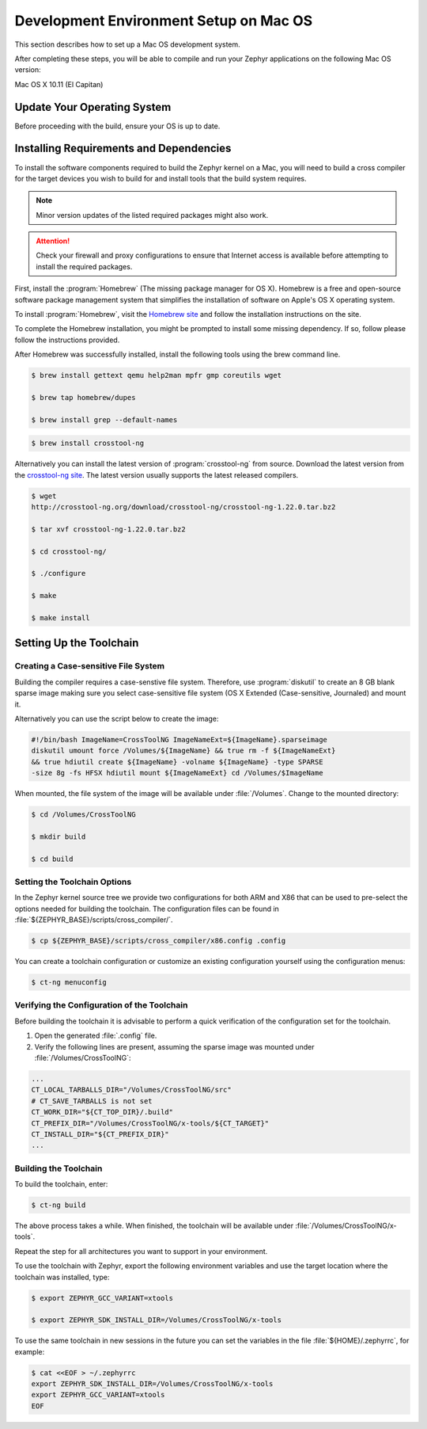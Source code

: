 .. _installing_zephyr_mac:

Development Environment Setup on Mac OS
#######################################

This section describes how to set up a Mac OS development system.

After completing these steps, you will be able to compile and run your Zephyr
applications on the following Mac OS version:

Mac OS X 10.11 (El Capitan)

Update Your Operating System
****************************

Before proceeding with the build, ensure your OS is up to date.

.. _mac_requirements:

Installing Requirements and Dependencies
****************************************

To install the software components required to build the Zephyr kernel on a
Mac, you will need to build a cross compiler for the target devices you wish to
build for and install tools that the build system requires.

.. note::
   Minor version updates of the listed required packages might also
   work.

.. attention::
   Check your firewall and proxy configurations to ensure that Internet
   access is available before attempting to install the required packages.

First, install the :program:`Homebrew` (The missing package manager for
OS X). Homebrew is a free and open-source software package management system
that simplifies the installation of software on Apple's OS X operating
system.

To install :program:`Homebrew`, visit the `Homebrew site`_ and follow the
installation instructions on the site.

To complete the Homebrew installation, you might be prompted to install some
missing dependency. If so, follow please follow the instructions provided.

After Homebrew was successfully installed, install the following tools using
the brew command line.

.. code-block:: console

   $ brew install gettext qemu help2man mpfr gmp coreutils wget

   $ brew tap homebrew/dupes

   $ brew install grep --default-names

.. code-block:: console

   $ brew install crosstool-ng

Alternatively you can install the latest version of :program:`crosstool-ng`
from source. Download the latest version from the `crosstool-ng site`_. The
latest version usually supports the latest released compilers.

.. code-block:: console

   $ wget
   http://crosstool-ng.org/download/crosstool-ng/crosstool-ng-1.22.0.tar.bz2

   $ tar xvf crosstool-ng-1.22.0.tar.bz2

   $ cd crosstool-ng/

   $ ./configure

   $ make

   $ make install

.. _setting_up_mac_toolchain:

Setting Up the Toolchain
************************

Creating a Case-sensitive File System
=====================================

Building the compiler requires a case-senstive file system. Therefore, use
:program:`diskutil` to create an 8 GB blank sparse image making sure you select
case-sensitive file system (OS X Extended (Case-sensitive, Journaled) and
mount it.

Alternatively you can use the script below to create the image:

.. code-block:: bash

   #!/bin/bash ImageName=CrossToolNG ImageNameExt=${ImageName}.sparseimage
   diskutil umount force /Volumes/${ImageName} && true rm -f ${ImageNameExt}
   && true hdiutil create ${ImageName} -volname ${ImageName} -type SPARSE
   -size 8g -fs HFSX hdiutil mount ${ImageNameExt} cd /Volumes/$ImageName

When mounted, the file system of the image will be available under
:file:`/Volumes`. Change to the mounted directory:

.. code-block:: console

   $ cd /Volumes/CrossToolNG

   $ mkdir build

   $ cd build

Setting the Toolchain Options
=============================

In the Zephyr kernel source tree we provide two configurations for
both ARM and X86 that can be used to pre-select the options needed
for building the toolchain.
The configuration files can be found in :file:`${ZEPHYR_BASE}/scripts/cross_compiler/`.

.. code-block:: console

   $ cp ${ZEPHYR_BASE}/scripts/cross_compiler/x86.config .config

You can create a toolchain configuration or customize an existing configuration
yourself using the configuration menus:

.. code-block:: console

   $ ct-ng menuconfig

Verifying the Configuration of the Toolchain
============================================

Before building the toolchain it is advisable to perform a quick verification
of the configuration set for the toolchain.

1. Open the generated :file:`.config` file.

2. Verify the following lines are present, assuming the sparse image was
   mounted under :file:`/Volumes/CrossToolNG`:

.. code-block:: bash

   ...
   CT_LOCAL_TARBALLS_DIR="/Volumes/CrossToolNG/src"
   # CT_SAVE_TARBALLS is not set
   CT_WORK_DIR="${CT_TOP_DIR}/.build"
   CT_PREFIX_DIR="/Volumes/CrossToolNG/x-tools/${CT_TARGET}"
   CT_INSTALL_DIR="${CT_PREFIX_DIR}"
   ...

Building the Toolchain
======================

To build the toolchain, enter:

.. code-block:: console

   $ ct-ng build

The above process takes a while. When finished, the toolchain will be available
under :file:`/Volumes/CrossToolNG/x-tools`.

Repeat the step for all architectures you want to support in your environment.

To use the toolchain with Zephyr, export the following environment variables
and use the target location where the toolchain was installed, type:

.. code-block:: console

   $ export ZEPHYR_GCC_VARIANT=xtools

   $ export ZEPHYR_SDK_INSTALL_DIR=/Volumes/CrossToolNG/x-tools


To use the same toolchain in new sessions in the future you can set the
variables in the file :file:`${HOME}/.zephyrrc`, for example:

.. code-block:: console

   $ cat <<EOF > ~/.zephyrrc
   export ZEPHYR_SDK_INSTALL_DIR=/Volumes/CrossToolNG/x-tools
   export ZEPHYR_GCC_VARIANT=xtools
   EOF

.. _Homebrew site: http://brew.sh/

.. _crosstool-ng site: http://crosstool-ng.org
